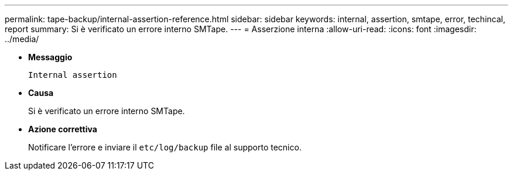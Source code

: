 ---
permalink: tape-backup/internal-assertion-reference.html 
sidebar: sidebar 
keywords: internal, assertion, smtape, error, techincal, report 
summary: Si è verificato un errore interno SMTape. 
---
= Asserzione interna
:allow-uri-read: 
:icons: font
:imagesdir: ../media/


* *Messaggio*
+
`Internal assertion`

* *Causa*
+
Si è verificato un errore interno SMTape.

* *Azione correttiva*
+
Notificare l'errore e inviare il `etc/log/backup` file al supporto tecnico.


